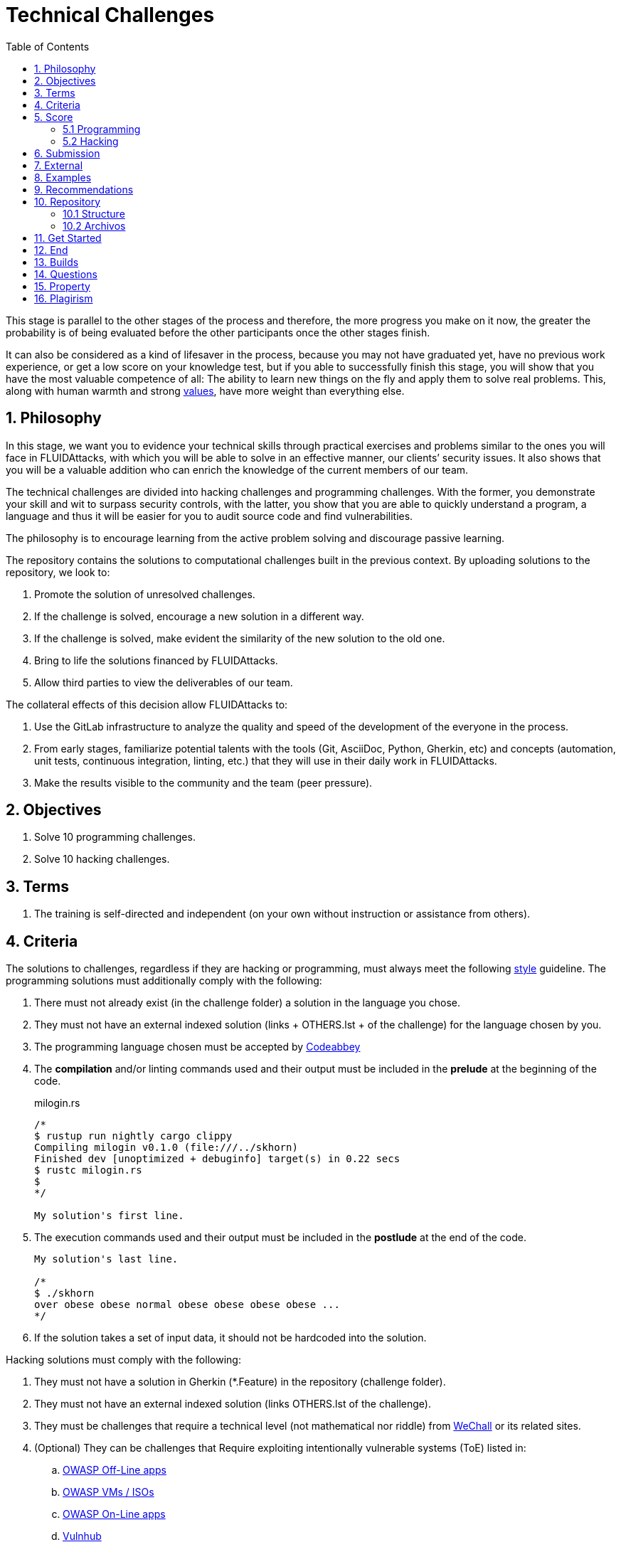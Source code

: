 :slug: careers/technical-challenges/
:category: careers
:description: The main goal of the following page is to inform potential talents and people interested in working with us about our selection process. The technical challenges stage intends to assess the competences of the candidate through programming and hacking exercises.
:keywords: FLUID, Careers, Selection, Process, Technical Challenges, Training.
:toc: yes
:translate: empleos/retos-tecnicos/

= Technical Challenges

This stage is parallel to the other stages of the process and
therefore, the more progress you make on it now,
the greater the probability is
of being evaluated before the other participants
once the other stages finish.

It can also be considered as a kind of lifesaver in the process,
because you may not have graduated yet,
have no previous work experience,
or get a low score on your knowledge test,
but if you able to successfully finish this stage,
you will show that you have the most valuable competence of all:
The ability to learn new things on the fly and
apply them to solve real problems.
This, along with human warmth and
strong [button]#link:../../values[values]#,
have more weight than everything else.

== 1. Philosophy

In this stage, we want you to evidence your technical skills
through practical exercises and problems
similar to the ones you will face in +FLUIDAttacks+,
with which you will be able to solve in an effective manner,
our clients’ security issues.
It also shows that you will be a valuable addition
who can enrich the knowledge of the current members of our team.

The technical challenges are divided into +hacking+ challenges
and programming challenges.
With the former, you demonstrate your skill and wit
to surpass security controls, with the latter,
you show that you are able to quickly understand a program,
a language and thus it will be easier for you to audit source code
and find vulnerabilities.

The philosophy is to encourage learning
from the active problem solving and
discourage passive learning.

The repository contains the solutions to computational challenges
built in the previous context.
By uploading solutions to the repository,
we look to:

. Promote the solution of unresolved challenges.

. If the challenge is solved,
encourage a new solution in a different way.

. If the challenge is solved,
make evident the similarity of the new solution to the old one.

. Bring to life the solutions financed by +FLUIDAttacks+.

. Allow third parties to view the deliverables of our team.

The collateral effects of this decision allow +FLUIDAttacks+ to:

. Use the +GitLab+ infrastructure to analyze the quality and
speed of the development
of the everyone in the process.

. From early stages,
familiarize potential talents with the tools
(+Git+, +AsciiDoc+, +Python+, +Gherkin+, etc) and
concepts (automation, unit tests, continuous integration, +linting+, etc.) that
they will use in their daily work in +FLUIDAttacks+.

. Make the results visible to the community and
the team (peer pressure).

== 2. Objectives

. Solve +10+ programming challenges.

. Solve +10+ hacking challenges.

== 3. Terms

. The training is self-directed and
independent (on your own without instruction or assistance from others).

== 4. Criteria

The solutions to challenges,
regardless if they are hacking or programming,
must always meet the following [button]#link:../../style/#font[style]# guideline.
The programming solutions
must additionally comply with the following:

. There must not already exist (in the challenge folder)
a solution in the language you chose.
. They must not have an external indexed solution
(links + OTHERS.lst + of the challenge) for the language chosen by you.
. The programming language chosen must be accepted by [button]#link:http://www.codeabbey.com/[Codeabbey]#
. The *compilation* and/or +linting+ commands used and
their output must be included in the *prelude*
at the beginning of the code.
+
.milogin.rs
[source, rust, linenums]
----

/*
$ rustup run nightly cargo clippy
Compiling milogin v0.1.0 (file:///../skhorn)
Finished dev [unoptimized + debuginfo] target(s) in 0.22 secs
$ rustc milogin.rs
$
*/

My solution's first line.
----

. The execution commands used and
their output must be included in the *postlude*
at the end of the code.
+
[source, rust, linenums]
----
My solution's last line.

/*
$ ./skhorn
over obese obese normal obese obese obese obese ...
*/
----

. If the solution takes a set of input data,
it should not be hardcoded into the solution.

Hacking solutions must comply with the following:

. They must not have a solution in +Gherkin+ (+*.Feature+)
in the repository (challenge folder).
. They must not have an external indexed solution
(links +OTHERS.lst+ of the challenge).
. They must be challenges that
require a technical level (not mathematical nor riddle) from
[button]#link:http://www.wechall.net/[WeChall]# or its related sites.
. (Optional) They can be challenges that
Require exploiting intentionally vulnerable systems (+ToE+) listed in:
.. [button]#link:https://www.owasp.org/index.php/OWASP_Vulnerable_Web_Applications_Directory_Project#Off-Line_apps[OWASP Off-Line apps]#
.. [button]#link:https://www.owasp.org/index.php/OWASP_Vulnerable_Web_Applications_Directory_Project#Virtual_Machines_or_ISOs[OWASP VMs / ISOs]#
.. [button]#link:https://www.owasp.org/index.php/OWASP_Vulnerable_Web_Applications_Directory_Project#On-Line_apps[OWASP On-Line apps]#
.. [button]#link:https://www.vulnhub.com/[Vulnhub]#
.  The Gherkin format to be used must strictly meet the [button]#link:../../../en/blog/gherkin-steroids/[the following]#
. All source code in solutions must follow the parameters described in
[button]#link:../../style/#font[this guide]#
. The solution must have passed,
without any errors or +warnings+,
through a +linter+ of the corresponding language
in its most rigorous configuration.

== 5. Score

As you go on solving challenges,
you must report your total score, ranking and
score obtained for the specific challenged solved,
which will allow us to follow your progress in this stage.
All this information must be included in the +commit message+
following the format described in the link:#envio[submission requirements]

Here's how to get your scores and
ranking for each platform.

=== 5.1 Programming

. World Ranking

.. In +codeabbey+, go to the “Ranking” tab:
image:ranking-mundial-codeabbey.png[World Ranking - codeabbey]

.. Scroll to the bottom of the page and
there you will find your position in the world ranking:
image:ranking-mundial-codeabbey-2.png[World Ranking - codeabbey]

. Country Ranking

.. While in the “Ranking” rab,
select the country:
image:ranking-colombia-codeabbey.png[Country Ranking]

.. The page doesn’t directly show your position
so you will have to manually count.
To make this easier,
you should take into account that each page shows +50+ users.

You must continue to the next page
until you find your username on the ranking board
image:ranking-colombia-codeabbey-2.png[Country Ranking - codeabbey]

=== 5.2 Hacking

image::ranking-wechall.png[Wechall Ranking]


== 6. Submission

The solutions are sent through a +Merge Request+ (+MR+)
to the +master+ branch of the +training+ repository.
Before sending a +MR+
please verify that you meet the following criteria:

. You should only work on a branch
whose name is exactly your username in +Gitlab+.
. All files related to a challenge’s solution
must respect the [button]#link:#structure[following structure]#
. If the solutions requires additional files,
they must be included in the corresponding challenge directory.
. Each challenge solution must be submitted
with +10+ link:#external[external solutions] (+10+ +URLs+ in an +OTHERS.lst+ file).
. The solution and all files associated to it.
must be all sent in +1+ +commit+.
. The +commit+ for each solution must be sent in only +1+ +MR+.
. The +MR+ must only be sent
once your branch has successfully finished integrating (green).
. If the +MR+ is rejected it must not be reopened.
The errors must be fixed and the solution sent in a new +MR+.
. The +commit+ message to send the solution of a challenge
with a complexity of +9.63+, with +17+ previous external solutions (+out+)
and +8+ within the repo (+in+) that took +4.5+ hours to complete
during the challenges phase is as follows:

.commit-msg.txt
[source, text]
----
solution(challenges): codeabbey, 78 (9.63)

- others: 8 in, 17 out, 25 total.
- score: 25665 initial, 25723 final, 58 progress.
- global-rank: 797 initial, 795 final, 2 progress.
- national-rank: 38 initial, 38 final, 0 progress.
- effort: 4.5 hours during challenges phase.
----

== 7. External

The rules for the links (+URLs+)
to external solutions (+OTHERS.lst+) are the following:

. They must be direct links (+HTTP 200+) without redirection (+HTTP 301/302+).
. They don’t need to be solutions to the same challenge you solved.
. They must be +hacking+ links if you solved a +hacking+ challenge.
.. The +OTHERS.lst+ must be new links.
in other words, external solutions to challenges
to which we have no previous external solutions.
.. If you send a +systems+ hacking solution,
the external solutions must also be of +systems hacking+.
. They must be programming solutions if you solved a programming challenge.
.. You must not add external solutions
for a language that already has an external solution.
.. Within the +OTHERS+ of programming solution
the +URLs+ must be ordered alphabetically by extension.
. If it is in +github+ the +URL+ must be to its +raw+ version
(link:https://raw.githubusercontent.com/[]).

== 8. Examples

Here are the links to the different types of +MR+:

* +MR+ pending approval: [button]#link:https://gitlab.com/autonomicmind/training/merge_requests?scope=all&utf8=%E2%9C%93&state=opened[click here]#.
* +MR+ which were rejected: [button]#link:https://gitlab.com/autonomicmind/training/merge_requests?scope=all&utf8=%E2%9C%93&state=closed[click here]#.

Examples of +MR+ accepted in the past:

* +Hacking MR+: [button]#link:https://gitlab.com/autonomicmind/training/merge_requests/868/diffs[1]#,
[button]#link:https://gitlab.com/autonomicmind/training/merge_requests/873/diffs[2]#,
[button]#link:https://gitlab.com/autonomicmind/training/merge_requests/703//diffs[3]#

* +Programming MR+: [button]#link:https://gitlab.com/autonomicmind/training/merge_requests/871/diffs[1]#,
[button]#link:https://gitlab.com/autonomicmind/training/merge_requests/882/diffs[2]#,
[button]#link:https://gitlab.com/autonomicmind/training/merge_requests/872/diffs[3]#

[NOTE]
These exemplary links do not necessarily follow all the above rules
as the rules evolve and
therefore, at the time the examples were made,
they could have been different.
The examples never have priority over the rules,
however, they are listed for learning purposes.

== 9. Recommendations

. In order to fulfill the previously stated objectives,
we suggest looking for challenges that
don’t have a solution in the +OTHERS+ file nor
in the repository and
solving the challenge in its respective platform.
To do this,
You can lean on the following
link:https://gitlab.com/autonomicmind/training/blob/master/utility.sh[script].

. When solving programming challenges,
we suggest using a language that is not widely used.

. Submit your solution immediately after you solve the challenge.
Do not accumulate solutions on your computer without sending them,
because this way,
you will never receive feedback
in order to know what you are doing wrong and
could result unnecessary repetition.

== 10. Repository

All submissions must be sent to this [button]#link:https://gitlab.com/autonomicmind/training/[git repository]#

It is ideal that you become familiar with the versioning and
the structure that we detail below.

=== 10.1 Structure

Challenge solutions are stored in the following folders:

[role="tb-col"]
[frame="topbot"]
|====
^.^s| Folder ^.^| challenges ^.^| system

^.^s| Description
| Folder to store programming and +hacking+ challenges.
| Folder to exclusively store vulnerable system challenges.

^.^s| Structure
a| * site (directory)
** challenge ID (directory)
*** login-gitlab.ext (solution file)
a| * name of the vulnerable machine (directory)
** name of the exploit performed (directory)
*** login-gitlab.feature (solution file)

^.^s| Example
a| * link:https://gitlab.com/autonomicmind/training/tree/master/challenges/codeabbey/[codeabbey]
** link:https://gitlab.com/autonomicmind/training/tree/master/challenges/codeabbey/135/[135]
*** link:https://gitlab.com/autonomicmind/training/blob/master/challenges/codeabbey/135/skhorn.rs[skhorn.rs]

a| * link:https://gitlab.com/autonomicmind/training/tree/master/systems/bwapp[bwapp]
*** link:https://gitlab.com/autonomicmind/training/tree/master/systems/bwapp/a1-command-injection[a1-command-injection]
**** link:https://gitlab.com/autonomicmind/training/blob/master/systems/bwapp/a1-command-injection/raballestasr.feature[raballestasr.feature]
|====

The naming of all files and folders,
with the exception of link:#102-archivos[special files],
must not exceed +35+ characters,
written in lowercase,
without any special characters and
In case a space is needed use a *-* (dash) to replace it.

=== 10.2 Archivos

Some of the folders described in the structure contain special files:

** *LINK.lst:* Contains the challenge URL.
(link:https://gitlab.com/autonomicmind/training/blob/master/challenges/codeabbey/001/LINK.lst[example]).
This file must only have one line with the respective link and
it must give a +HTTP 200+ response when visiting it (No redirection).

** *DATA.lst:* Contains the test cases
with which the challenge was validated.
This file should only contain test cases that are
immediately processable by any solution file.

** *OTHERS.lst:* It contains the links to the external solutions
found on the Internet for said challenge
which must not be read or used
as a reference to solve the challenge.
This file allows an automatic script to perform a similarity analysis
with the challenges sent by the candidates.
They must comply with what is specified [button]#link:#external[here]#

** *SPEC.txt* (Only for vulnerable system challenges):
Contains the specifications of the vulnerable machine you are working on.
You can see an example link:https://gitlab.com/autonomicmind/training/blob/master/systems/bwapp/SPEC.txt[here]

== 11. Get Started

To begin this stage, you must:

. Register on +GitLab+ using your personal email and
a username of your liking.
Your username must not exceed *12* characters in length and
only contain lowercase letters and numbers.

. Joing our link:https://join.slack.com/t/autonomicmind/shared_invite/enQtMjg4ODI4NjM3MjY3LWUxMTNmMjk3MDdkMDAzYWY0ZjQ3MzNlYjUzZjM3NTM3MDVmYTliN2YyNGViZGUyNzUxOTAzNTdmZDQ5NWNjNGI[Slack channel],
where you can interact with +FLUIDAttacks+ personnel and
other candidates who are currently in the same stage
to solve doubts or issues.

. Request access rights to the repository through +Slack+
Introducing yourself to everyone
In the *#general* channel with the following message:

[quote]
____________________________________________________________________
I have read and understood all documentation pertaining to technical challenges,
I agree to all of the terms and
therefore request access to the +git+ repository
With my +GitLab+ username [username].
____________________________________________________________________

== 12. End

The challenge stage ends under any of the following conditions:

. You have met all link:#objectives[objectives] and
Sent an +email+ with the links to your solutions in the +master+ branch.
. If there is no activity (+push+ to the +git+ repo) in +14+ calendar days.
. If you reach the maximum of +10+ failed +MR+,
this means the +MR+ was rejected and
not merged due to its failure to meet the requirements.
. If you explicitly manifest your desire to end the process in an +email+.
. If you present someone else’s complete or
partial solutions as your own (plagiarism).
. If you solve a challenge with the help of others.

In all cases, the email address for these steps is: careers@autonomicmind.co

If you were removed from the process
due to any of these circumstances, except for the last two,
You may apply again at any time and
start over the process by clicking
[button]#link:../../../../forms/aplicacion[here]#

== 13. Builds

It is possible to run local integrations
in order to identify any errors before doing +push+ or
sending a +merge requests+ to the repository.
To do so,
you must execute the following commands:

* *For +GNU/Linux+ Operating Systems:*

.Install curl
[source, bash, linenums]
----
sudo apt-get update
sudo apt-get install curl
----

.Install Nix
[source, bash, linenums]
----
curl https://nixos.org/nix/install | sh
----

.Set your credentials
[source, bash, linenums]
----
export DOCKER_USER=usuario-gitlab
export DOCKER_PASS=contraseña-gitlab
----

.Compile and test
[source, bash, linenums]
----
./build.nix
----

.If the integration was successful,do a +commit+ and add the changes to your local branch.
[source, bash, linenums]
----
git add .
git commit -m "Ejemplo"
git push origin rama-personal
----

* *For +Windows+:*
A guide to run the integration locally
Is not yet available for Windows and
the fact that the integration is based on +Linux+
makes the process that much more complicated for +Windows+.

We recommend installing virtualization software
(link:https://my.vmware.com/en/web/vmware/free#desktop_end_user_computing/vmware_workstation_player/14_0[VMware],
link:https://www.virtualbox.org/wiki/Downloads[Virtualbox]) and
creating a virtual machine
based on a +Linux+ distribution (e.g. link:https://www.ubuntu.com/download/desktop[Ubuntu],
or another one of your liking).
Then, follow the same procedure described above for +Linux+.

== 14. Questions

* Before you send us a question,
please read this document carefully once more and
our link:../faq[Frequently Asked Questions].

* You can tell us your doubts and
questions in our *#general*
link:https://join.slack.com/t/autonomicmind/shared_invite/enQtMjg4ODI4NjM3MjY3LWUxMTNmMjk3MDdkMDAzYWY0ZjQ3MzNlYjUzZjM3NTM3MDVmYTliN2YyNGViZGUyNzUxOTAzNTdmZDQ5NWNjNGI[Slack channel].

== 15. Property

* The proprietary rights of all content
in the repository are defined in the file
link:https://gitlab.com/autonomicmind/training/blob/master/COPYRIGHT.txt[COPYRIGHT].
* The license and privileges that users of this repository have
are defined in the file
link:https://gitlab.com/autonomicmind/training/blob/master/LICENSE.txt[LICENSE].
* Carrying out a +merge request+ implies the transfer of copyrights.
Therefore, all information contained herein may be used
by +FLUIDAttacks+ for any commercial purpose,
always preserving the moral rights of their authors.

== 16. Plagirism

Having the solutions available at everyones disposal
poses an opportunity for plagiarism,
How do we show the solutions to the world and avoid plagiarism?
Plagiarism is not a technical problem,
It is a moral problem of presenting someone else’s work
as your own.

To avoid plagiarism we seek visibility and
an explicit declaration of the authorship of each algorithm
in a centralized place.
This provides clear evidence of the attribution of authorship and
allows for public scrutiny in case of plagiarism.

In other words, the current model avoids plagiarism
through total transparency.

+FLUIDAttacks+ actively applies algorithmic similarity detection techniques
on all solutions submitted.
In particular using:

* link:https://theory.stanford.edu/~aiken/moss/[MOSS]
* link:https://en.wikipedia.org/wiki/Plagiarism_detection[Plagiarism Detection Theory]
* link:https://www.plagaware.com/[PlagAware]
* link:https://www.safe-corp.com/products_codematch.htm[Code Match]
